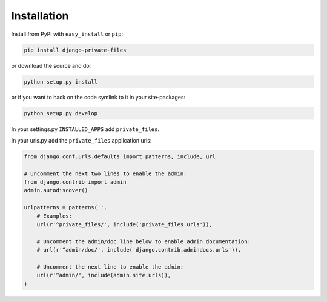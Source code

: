 Installation
==============

Install from PyPI with ``easy_install`` or ``pip``:

.. code-block:: bash

    pip install django-private-files

or download the source and do:

.. code-block:: bash

		python setup.py install

or if you want to hack on the code symlink to it in your site-packages:

.. code-block:: bash

		python setup.py develop

In your settings.py ``INSTALLED_APPS`` add ``private_files``.

In your urls.py add the ``private_files`` application urls:

.. code-block:: python

		from django.conf.urls.defaults import patterns, include, url

		# Uncomment the next two lines to enable the admin:
		from django.contrib import admin
		admin.autodiscover()

		urlpatterns = patterns('',
		    # Examples:
		    url(r'^private_files/', include('private_files.urls')),

		    # Uncomment the admin/doc line below to enable admin documentation:
		    # url(r'^admin/doc/', include('django.contrib.admindocs.urls')),

		    # Uncomment the next line to enable the admin:
		    url(r'^admin/', include(admin.site.urls)),
		)
